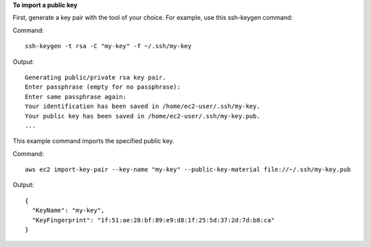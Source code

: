 **To import a public key**

First, generate a key pair with the tool of your choice. For example, use this ssh-keygen command:

Command::

  ssh-keygen -t rsa -C "my-key" -f ~/.ssh/my-key

Output::

  Generating public/private rsa key pair.
  Enter passphrase (empty for no passphrase):
  Enter same passphrase again:
  Your identification has been saved in /home/ec2-user/.ssh/my-key.
  Your public key has been saved in /home/ec2-user/.ssh/my-key.pub.
  ...

This example command imports the specified public key.

Command::

  aws ec2 import-key-pair --key-name "my-key" --public-key-material file://~/.ssh/my-key.pub
  
Output::

  {
    "KeyName": "my-key",
    "KeyFingerprint": "1f:51:ae:28:bf:89:e9:d8:1f:25:5d:37:2d:7d:b8:ca"
  }
